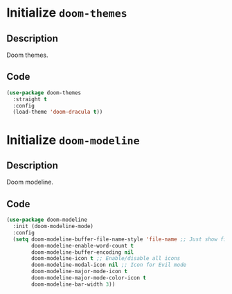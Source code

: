 * Initialize =doom-themes=
** Description
Doom themes.
** Code
#+begin_src emacs-lisp
  (use-package doom-themes
	:straight t
	:config
	(load-theme 'doom-dracula t))
#+end_src
* Initialize =doom-modeline=
** Description
Doom modeline.
** Code
#+begin_src emacs-lisp
(use-package doom-modeline
  :init (doom-modeline-mode)
  :config
  (setq doom-modeline-buffer-file-name-style 'file-name ;; Just show file name (no path)
        doom-modeline-enable-word-count t
        doom-modeline-buffer-encoding nil
        doom-modeline-icon t ;; Enable/disable all icons
        doom-modeline-modal-icon nil ;; Icon for Evil mode
        doom-modeline-major-mode-icon t
        doom-modeline-major-mode-color-icon t
        doom-modeline-bar-width 3))
#+end_src
